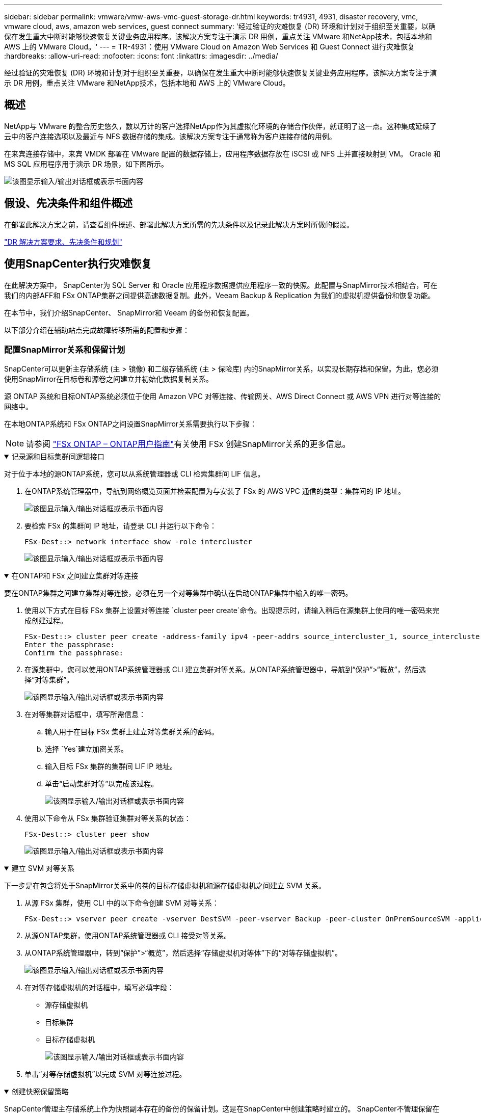 ---
sidebar: sidebar 
permalink: vmware/vmw-aws-vmc-guest-storage-dr.html 
keywords: tr4931, 4931, disaster recovery, vmc, vmware cloud, aws, amazon web services, guest connect 
summary: '经过验证的灾难恢复 (DR) 环境和计划对于组织至关重要，以确保在发生重大中断时能够快速恢复关键业务应用程序。该解决方案专注于演示 DR 用例，重点关注 VMware 和NetApp技术，包括本地和 AWS 上的 VMware Cloud。' 
---
= TR-4931：使用 VMware Cloud on Amazon Web Services 和 Guest Connect 进行灾难恢复
:hardbreaks:
:allow-uri-read: 
:nofooter: 
:icons: font
:linkattrs: 
:imagesdir: ../media/


[role="lead"]
经过验证的灾难恢复 (DR) 环境和计划对于组织至关重要，以确保在发生重大中断时能够快速恢复关键业务应用程序。该解决方案专注于演示 DR 用例，重点关注 VMware 和NetApp技术，包括本地和 AWS 上的 VMware Cloud。



== 概述

NetApp与 VMware 的整合历史悠久，数以万计的客户选择NetApp作为其虚拟化环境的存储合作伙伴，就证明了这一点。这种集成延续了云中的客户连接选项以及最近与 NFS 数据存储的集成。该解决方案专注于通常称为客户连接存储的用例。

在来宾连接存储中，来宾 VMDK 部署在 VMware 配置的数据存储上，应用程序数据存放在 iSCSI 或 NFS 上并直接映射到 VM。  Oracle 和 MS SQL 应用程序用于演示 DR 场景，如下图所示。

image:dr-vmc-aws-001.png["该图显示输入/输出对话框或表示书面内容"]



== 假设、先决条件和组件概述

在部署此解决方案之前，请查看组件概述、部署此解决方案所需的先决条件以及记录此解决方案时所做的假设。

link:vmw-aws-vmc-dr-prereqs.html["DR 解决方案要求、先决条件和规划"]



== 使用SnapCenter执行灾难恢复

在此解决方案中， SnapCenter为 SQL Server 和 Oracle 应用程序数据提供应用程序一致的快照。此配置与SnapMirror技术相结合，可在我们的内部AFF和 FSx ONTAP集群之间提供高速数据复制。此外，Veeam Backup & Replication 为我们的虚拟机提供备份和恢复功能。

在本节中，我们介绍SnapCenter、 SnapMirror和 Veeam 的备份和恢复配置。

以下部分介绍在辅助站点完成故障转移所需的配置和步骤：



=== 配置SnapMirror关系和保留计划

SnapCenter可以更新主存储系统 (主 > 镜像) 和二级存储系统 (主 > 保险库) 内的SnapMirror关系，以实现长期存档和保留。为此，您必须使用SnapMirror在目标卷和源卷之间建立并初始化数据复制关系。

源 ONTAP 系统和目标ONTAP系统必须位于使用 Amazon VPC 对等连接、传输网关、AWS Direct Connect 或 AWS VPN 进行对等连接的网络中。

在本地ONTAP系统和 FSx ONTAP之间设置SnapMirror关系需要执行以下步骤：


NOTE: 请参阅 https://docs.aws.amazon.com/fsx/latest/ONTAPGuide/ONTAPGuide.pdf["FSx ONTAP – ONTAP用户指南"^]有关使用 FSx 创建SnapMirror关系的更多信息。

.记录源和目标集群间逻辑接口
[%collapsible%open]
====
对于位于本地的源ONTAP系统，您可以从系统管理器或 CLI 检索集群间 LIF 信息。

. 在ONTAP系统管理器中，导航到网络概览页面并检索配置为与安装了 FSx 的 AWS VPC 通信的类型：集群间的 IP 地址。
+
image:dr-vmc-aws-010.png["该图显示输入/输出对话框或表示书面内容"]

. 要检索 FSx 的集群间 IP 地址，请登录 CLI 并运行以下命令：
+
....
FSx-Dest::> network interface show -role intercluster
....
+
image:dr-vmc-aws-011.png["该图显示输入/输出对话框或表示书面内容"]



====
.在ONTAP和 FSx 之间建立集群对等连接
[%collapsible%open]
====
要在ONTAP集群之间建立集群对等连接，必须在另一个对等集群中确认在启动ONTAP集群中输入的唯一密码。

. 使用以下方式在目标 FSx 集群上设置对等连接 `cluster peer create`命令。出现提示时，请输入稍后在源集群上使用的唯一密码来完成创建过程。
+
....
FSx-Dest::> cluster peer create -address-family ipv4 -peer-addrs source_intercluster_1, source_intercluster_2
Enter the passphrase:
Confirm the passphrase:
....
. 在源集群中，您可以使用ONTAP系统管理器或 CLI 建立集群对等关系。从ONTAP系统管理器中，导航到“保护”>“概览”，然后选择“对等集群”。
+
image:dr-vmc-aws-012.png["该图显示输入/输出对话框或表示书面内容"]

. 在对等集群对话框中，填写所需信息：
+
.. 输入用于在目标 FSx 集群上建立对等集群关系的密码。
.. 选择 `Yes`建立加密关系。
.. 输入目标 FSx 集群的集群间 LIF IP 地址。
.. 单击“启动集群对等”以完成该过程。
+
image:dr-vmc-aws-013.png["该图显示输入/输出对话框或表示书面内容"]



. 使用以下命令从 FSx 集群验证集群对等关系的状态：
+
....
FSx-Dest::> cluster peer show
....
+
image:dr-vmc-aws-014.png["该图显示输入/输出对话框或表示书面内容"]



====
.建立 SVM 对等关系
[%collapsible%open]
====
下一步是在包含将处于SnapMirror关系中的卷的目标存储虚拟机和源存储虚拟机之间建立 SVM 关系。

. 从源 FSx 集群，使用 CLI 中的以下命令创建 SVM 对等关系：
+
....
FSx-Dest::> vserver peer create -vserver DestSVM -peer-vserver Backup -peer-cluster OnPremSourceSVM -applications snapmirror
....
. 从源ONTAP集群，使用ONTAP系统管理器或 CLI 接受对等关系。
. 从ONTAP系统管理器中，转到“保护”>“概览”，然后选择“存储虚拟机对等体”下的“对等存储虚拟机”。
+
image:dr-vmc-aws-015.png["该图显示输入/输出对话框或表示书面内容"]

. 在对等存储虚拟机的对话框中，填写必填字段：
+
** 源存储虚拟机
** 目标集群
** 目标存储虚拟机
+
image:dr-vmc-aws-016.png["该图显示输入/输出对话框或表示书面内容"]



. 单击“对等存储虚拟机”以完成 SVM 对等连接过程。


====
.创建快照保留策略
[%collapsible%open]
====
SnapCenter管理主存储系统上作为快照副本存在的备份的保留计划。这是在SnapCenter中创建策略时建立的。 SnapCenter不管理保留在二级存储系统上的备份的保留策略。这些策略通过在辅助 FSx 集群上创建的SnapMirror策略单独进行管理，并与与源卷具有SnapMirror关系的目标卷相关联。

创建SnapCenter策略时，您可以选择指定一个辅助策略标签，该标签将添加到执行SnapCenter备份时生成的每个快照的SnapMirror标签中。


NOTE: 在二级存储上，这些标签与目标卷相关的策略规则相匹配，以强制保留快照。

以下示例显示了一个SnapMirror标签，该标签存在于作为用于 SQL Server 数据库和日志卷的每日备份的策略的一部分生成的所有快照上。

image:dr-vmc-aws-017.png["该图显示输入/输出对话框或表示书面内容"]

有关为 SQL Server 数据库创建SnapCenter策略的更多信息，请参阅 https://docs.netapp.com/us-en/snapcenter/protect-scsql/task_create_backup_policies_for_sql_server_databases.html["SnapCenter文档"^]。

您必须首先创建一个SnapMirror策略，其中包含规定要保留的快照副本数量的规则。

. 在 FSx 集群上创建SnapMirror策略。
+
....
FSx-Dest::> snapmirror policy create -vserver DestSVM -policy PolicyName -type mirror-vault -restart always
....
. 向具有与SnapCenter策略中指定的二级策略标签匹配的SnapMirror标签的策略添加规则。
+
....
FSx-Dest::> snapmirror policy add-rule -vserver DestSVM -policy PolicyName -snapmirror-label SnapMirrorLabelName -keep #ofSnapshotsToRetain
....
+
以下脚本提供了可以添加到策略的规则示例：

+
....
FSx-Dest::> snapmirror policy add-rule -vserver sql_svm_dest -policy Async_SnapCenter_SQL -snapmirror-label sql-ondemand -keep 15
....
+

NOTE: 为每个SnapMirror标签和要保留的快照数量（保留期）创建附加规则。



====
.创建目标卷
[%collapsible%open]
====
要在 FSx 上创建将作为源卷快照副本接收者的目标卷，请在 FSx ONTAP上运行以下命令：

....
FSx-Dest::> volume create -vserver DestSVM -volume DestVolName -aggregate DestAggrName -size VolSize -type DP
....
====
.在源卷和目标卷之间创建SnapMirror关系
[%collapsible%open]
====
要在源卷和目标卷之间创建SnapMirror关系，请在 FSx ONTAP上运行以下命令：

....
FSx-Dest::> snapmirror create -source-path OnPremSourceSVM:OnPremSourceVol -destination-path DestSVM:DestVol -type XDP -policy PolicyName
....
====
.初始化SnapMirror关系
[%collapsible%open]
====
初始化 SnapMirror 关系。此过程启动从源卷生成的新快照并将其复制到目标卷。

....
FSx-Dest::> snapmirror initialize -destination-path DestSVM:DestVol
....
====


=== 在本地部署和配置 Windows SnapCenter服务器。

.在本地部署 Windows SnapCenter服务器
[%collapsible%open]
====
该解决方案使用NetApp SnapCenter对 SQL Server 和 Oracle 数据库进行应用程序一致性备份。与 Veeam Backup & Replication 结合使用来备份虚拟机 VMDK，这为本地和基于云的数据中心提供了全面的灾难恢复解决方案。

SnapCenter software可从NetApp支持站点获取，并可安装在域或工作组中的 Microsoft Windows 系统上。详细的规划指南和安装说明可以在 https://docs.netapp.com/us-en/snapcenter/install/requirements-to-install-snapcenter-server.html["NetApp文档中心"^]。

SnapCenter software可从以下网址获取 https://mysupport.netapp.com["此链接"^]。

安装完成后，您可以使用 _\https://Virtual_Cluster_IP_or_FQDN:8146_ 从 Web 浏览器访问SnapCenter控制台。

登录控制台后，您必须配置SnapCenter以备份 SQL Server 和 Oracle 数据库。

====
.向SnapCenter添加存储控制器
[%collapsible%open]
====
要将存储控制器添加到SnapCenter，请完成以下步骤：

. 从左侧菜单中，选择“存储系统”，然后单击“新建”开始将存储控制器添加到SnapCenter的过程。
+
image:dr-vmc-aws-018.png["该图显示输入/输出对话框或表示书面内容"]

. 在添加存储系统对话框中，添加本地ONTAP集群的管理 IP 地址以及用户名和密码。然后单击“提交”开始发现存储系统。
+
image:dr-vmc-aws-019.png["该图显示输入/输出对话框或表示书面内容"]

. 重复此过程将 FSx ONTAP系统添加到SnapCenter。在这种情况下，选择“添加存储系统”窗口底部的“更多选项”，然后单击“辅助”复选框，将 FSx 系统指定为使用SnapMirror副本或我们的主备份快照更新的辅助存储系统。
+
image:dr-vmc-aws-020.png["该图显示输入/输出对话框或表示书面内容"]



有关向SnapCenter添加存储系统的更多信息，请参阅以下文档： https://docs.netapp.com/us-en/snapcenter/install/task_add_storage_systems.html["此链接"^] 。

====
.将主机添加到SnapCenter
[%collapsible%open]
====
下一步是将主机应用程序服务器添加到SnapCenter。  SQL Server 和 Oracle 的过程类似。

. 从左侧菜单中，选择“主机”，然后单击“添加”以开始向SnapCenter添加存储控制器的过程。
. 在添加主机窗口中，添加主机类型、主机名和主机系统凭据。选择插件类型。对于 SQL Server，选择 Microsoft Windows 和 Microsoft SQL Server 插件。
+
image:dr-vmc-aws-021.png["该图显示输入/输出对话框或表示书面内容"]

. 对于 Oracle，请在“添加主机”对话框中填写必填字段，并选中 Oracle 数据库插件的复选框。然后单击“提交”以开始发现过程并将主机添加到SnapCenter。
+
image:dr-vmc-aws-022.png["该图显示输入/输出对话框或表示书面内容"]



====
.创建SnapCenter策略
[%collapsible%open]
====
策略制定了备份工作需要遵循的具体规则。它们包括但不限于备份计划、复制类型以及SnapCenter如何处理备份和截断事务日志。

您可以在SnapCenter Web 客户端的“设置”部分访问策略。

image:dr-vmc-aws-023.png["该图显示输入/输出对话框或表示书面内容"]

有关创建 SQL Server 备份策略的完整信息，请参阅 https://docs.netapp.com/us-en/snapcenter/protect-scsql/task_create_backup_policies_for_sql_server_databases.html["SnapCenter文档"^]。

有关创建 Oracle 备份策略的完整信息，请参阅 https://docs.netapp.com/us-en/snapcenter/protect-sco/task_create_backup_policies_for_oracle_database.html["SnapCenter文档"^]。

*笔记：*

* 在您完成策略创建向导的过程中，请特别注意复制部分。在本节中，您将规定在备份过程中要获取的辅助SnapMirror副本的类型。
* “创建本地 Snapshot 副本后更新SnapMirror ”设置是指当位于同一集群上的两个存储虚拟机之间存在SnapMirror关系时更新该关系。
* “创建本地 SnapShot 副本后更新SnapVault ”设置用于更新两个独立集群之间以及本地ONTAP系统与Cloud Volumes ONTAP或 FSx ONTAP之间存在的SnapMirror关系。


下图显示了上述选项以及它们在备份策略向导中的外观。

image:dr-vmc-aws-024.png["该图显示输入/输出对话框或表示书面内容"]

====
.创建SnapCenter资源组
[%collapsible%open]
====
资源组允许您选择要包含在备份中的数据库资源以及这些资源遵循的策略。

. 转到左侧菜单中的资源部分。
. 在窗口顶部，选择要使用的资源类型（在本例中为 Microsoft SQL Server），然后单击新建资源组。


image:dr-vmc-aws-025.png["该图显示输入/输出对话框或表示书面内容"]

SnapCenter文档涵盖了为 SQL Server 和 Oracle 数据库创建资源组的分步详细信息。

要备份 SQL 资源，请按照 https://docs.netapp.com/us-en/snapcenter/protect-scsql/task_back_up_sql_resources.html["此链接"^]。

要备份 Oracle 资源，请按照 https://docs.netapp.com/us-en/snapcenter/protect-sco/task_back_up_oracle_resources.html["此链接"^]。

====


=== 部署和配置 Veeam 备份服务器

该解决方案使用 Veeam Backup & Replication 软件来备份我们的应用程序虚拟机，并使用 Veeam 横向扩展备份存储库 (SOBR) 将备份副本存档到 Amazon S3 存储桶。在本解决方案中，Veeam 部署在 Windows 服务器上。有关部署 Veeam 的具体指导，请参阅 https://www.veeam.com/documentation-guides-datasheets.html["Veeam 帮助中心 技术文档"^]。

.配置 Veeam 横向扩展备份存储库
[%collapsible%open]
====
部署并获得软件许可后，您可以创建横向扩展备份存储库 (SOBR) 作为备份作业的目标存储。您还应该包含一个 S3 存储桶作为异地 VM 数据的备份，以实现灾难恢复。

开始之前请参阅以下先决条件。

. 在本地ONTAP系统上创建 SMB 文件共享作为备份的目标存储。
. 创建一个 Amazon S3 存储桶以包含在 SOBR 中。这是异地备份的存储库。


.将ONTAP存储添加到 Veeam
[%collapsible%open]
=====
首先，在 Veeam 中添加ONTAP存储集群和相关的 SMB/NFS 文件系统作为存储基础架构。

. 打开 Veeam 控制台并登录。导航到存储基础设施，然后选择添加存储。
+
image:dr-vmc-aws-026.png["该图显示输入/输出对话框或表示书面内容"]

. 在添加存储向导中，选择NetApp作为存储供应商，然后选择Data ONTAP。
. 输入管理 IP 地址并选中 NAS Filer 框。单击“下一步”。
+
image:dr-vmc-aws-027.png["该图显示输入/输出对话框或表示书面内容"]

. 添加您的凭据以访问ONTAP集群。
+
image:dr-vmc-aws-028.png["该图显示输入/输出对话框或表示书面内容"]

. 在 NAS Filer 页面上，选择要扫描的协议，然后选择下一步。
+
image:dr-vmc-aws-029.png["该图显示输入/输出对话框或表示书面内容"]

. 完成向导的“应用”和“摘要”页面，然后单击“完成”以开始存储发现过程。扫描完成后， ONTAP集群将与 NAS 文件服务器一起添加为可用资源。
+
image:dr-vmc-aws-030.png["该图显示输入/输出对话框或表示书面内容"]

. 使用新发现的 NAS 共享创建备份存储库。从备份基础架构中，选择备份存储库并单击添加存储库菜单项。
+
image:dr-vmc-aws-031.png["该图显示输入/输出对话框或表示书面内容"]

. 按照新建备份存储库向导中的所有步骤来创建存储库。有关创建 Veeam Backup 存储库的详细信息，请参阅 https://www.veeam.com/documentation-guides-datasheets.html["Veeam 文档"^]。
+
image:dr-vmc-aws-032.png["该图显示输入/输出对话框或表示书面内容"]



=====
.添加 Amazon S3 存储桶作为备份存储库
[%collapsible%open]
=====
下一步是添加 Amazon S3 存储作为备份存储库。

. 导航到备份基础设施 > 备份存储库。单击添加存储库。
+
image:dr-vmc-aws-033.png["该图显示输入/输出对话框或表示书面内容"]

. 在添加备份存储库向导中，选择对象存储，然后选择 Amazon S3。这将启动新对象存储库向导。
+
image:dr-vmc-aws-034.png["该图显示输入/输出对话框或表示书面内容"]

. 为您的对象存储库提供一个名称，然后单击下一步。
. 在下一部分中，提供您的凭据。您需要一个 AWS 访问密钥和密钥。
+
image:dr-vmc-aws-035.png["该图显示输入/输出对话框或表示书面内容"]

. 加载 Amazon 配置后，选择您的数据中心、存储桶和文件夹，然后单击“应用”。最后，单击“完成”关闭向导。


=====
.创建横向扩展备份存储库
[%collapsible%open]
=====
现在我们已经将存储库添加到 Veeam，我们可以创建 SOBR 来自动将备份副本分层到我们的异地 Amazon S3 对象存储中，以实现灾难恢复。

. 从备份基础架构中，选择扩展存储库，然后单击添加扩展存储库菜单项。
+
image:dr-vmc-aws-037.png["该图显示输入/输出对话框或表示书面内容"]

. 在新的横向扩展备份存储库中为 SOBR 提供一个名称，然后单击下一步。
. 对于性能层，选择包含位于本地ONTAP集群上的 SMB 共享的备份存储库。
+
image:dr-vmc-aws-038.png["该图显示输入/输出对话框或表示书面内容"]

. 对于放置策略，请根据您的要求选择数据局部性或性能。选择下一步。
. 对于容量层，我们使用 Amazon S3 对象存储扩展 SOBR。为了实现灾难恢复，请选择“在创建备份后立即将其复制到对象存储”，以确保及时交付我们的二次备份。
+
image:dr-vmc-aws-039.png["该图显示输入/输出对话框或表示书面内容"]

. 最后，选择“应用”和“完成”以完成 SOBR 的创建。


=====
.创建横向扩展备份存储库作业
[%collapsible%open]
=====
配置 Veeam 的最后一步是使用新创建的 SOBR 作为备份目标来创建备份作业。创建备份作业是任何存储管理员的正常工作的一部分，我们在此不介绍详细步骤。有关在 Veeam 中创建备份作业的更多完整信息，请参阅 https://www.veeam.com/documentation-guides-datasheets.html["Veeam 帮助中心技术文档"^]。

=====
====


=== BlueXP backup and recovery工具及配置

要将应用程序虚拟机和数据库卷故障转移到在 AWS 中运行的 VMware Cloud Volume 服务，您必须安装并配置SnapCenter Server 和 Veeam Backup and Replication Server 的运行实例。故障转移完成后，您还必须配置这些工具以恢复正常的备份操作，直到计划并执行故障恢复到本地数据中心。

.部署辅助 Windows SnapCenter服务器
[#deploy-secondary-snapcenter%collapsible%open]
====
SnapCenter Server 部署在 VMware Cloud SDDC 中，或安装在与 VMware Cloud 环境具有网络连接的 VPC 中的 EC2 实例上。

SnapCenter software可从NetApp支持站点获取，并可安装在域或工作组中的 Microsoft Windows 系统上。详细的规划指南和安装说明可以在 https://docs.netapp.com/us-en/snapcenter/install/requirements-to-install-snapcenter-server.html["NetApp文档中心"^]。

您可以在以下位置找到SnapCenter software https://mysupport.netapp.com["此链接"^]。

====
.配置辅助 Windows SnapCenter服务器
[%collapsible%open]
====
要执行镜像到 FSx ONTAP 的应用程序数据还原，您必须首先执行本地SnapCenter数据库的完整还原。此过程完成后，将重新建立与虚拟机的通信，并且现在可以使用 FSx ONTAP作为主存储恢复应用程序备份。

为此，您必须在SnapCenter服务器上完成以下项目：

. 将计算机名称配置为与原始本地SnapCenter服务器相同。
. 配置网络以与 VMware Cloud 和 FSx ONTAP实例通信。
. 完成恢复SnapCenter数据库的过程。
. 确认SnapCenter处于灾难恢复模式，以确保 FSx 现在是备份的主要存储。
. 确认已与恢复的虚拟机重新建立通信。


====
.部署辅助 Veeam Backup & Replication 服务器
[#deploy-secondary-veeam%collapsible%open]
====
您可以在 AWS 上的 VMware Cloud 中的 Windows 服务器或 EC2 实例上安装 Veeam Backup & Replication 服务器。有关详细的实施指南，请参阅 https://www.veeam.com/documentation-guides-datasheets.html["Veeam 帮助中心技术文档"^]。

====
.配置辅助 Veeam Backup & Replication 服务器
[%collapsible%open]
====
要对已备份到 Amazon S3 存储的虚拟机进行还原，必须在 Windows 服务器上安装 Veeam Server，并将其配置为与 VMware Cloud、FSx ONTAP和包含原始备份存储库的 S3 存储桶通信。它还必须在 FSx ONTAP上配置一个新的备份存储库，以便在虚拟机恢复后进行新的备份。

要执行此过程，必须完成以下项目：

. 配置网络以与 VMware Cloud、FSx ONTAP和包含原始备份存储库的 S3 存储桶进行通信。
. 将 FSx ONTAP上的 SMB 共享配置为新的备份存储库。
. 安装用作本地扩展备份存储库一部分的原始 S3 存储桶。
. 恢复虚拟机后，建立新的备份作业来保护 SQL 和 Oracle 虚拟机。


有关使用 Veeam 恢复虚拟机的更多信息，请参阅link:#restore-veeam-full["使用 Veeam Full Restore 恢复应用程序虚拟机"]。

====


=== SnapCenter数据库备份用于灾难恢复

SnapCenter允许备份和恢复其底层 MySQL 数据库和配置数据，以便在发生灾难时恢复SnapCenter服务器。对于我们的解决方案，我们恢复了位于我们的 VPC 中的 AWS EC2 实例上的SnapCenter数据库和配置。有关SnapCenter灾难恢复的更多信息，请参阅 https://docs.netapp.com/us-en/snapcenter/index.html["此链接"^]。

.SnapCenter备份前提条件
[%collapsible%open]
====
SnapCenter备份需要满足以下先决条件：

* 在本地ONTAP系统上创建的卷和 SMB 共享，用于定位备份数据库和配置文件。
* 本地ONTAP系统与 AWS 账户中的 FSx 或 CVO 之间的SnapMirror关系。此关系用于传输包含备份的SnapCenter数据库和配置文件的快照。
* 安装在云帐户中的 Windows Server，可以在 EC2 实例上，也可以在 VMware Cloud SDDC 中的 VM 上。
* SnapCenter安装在 VMware Cloud 中的 Windows EC2 实例或 VM 上。


====
.SnapCenter备份和还原过程摘要
[#snapcenter-backup-and-restore-process-summary%collapsible%open]
====
* 在本地ONTAP系统上创建一个卷，用于托管备份数据库和配置文件。
* 在本地和 FSx/CVO 之间建立SnapMirror关系。
* 挂载 SMB 共享。
* 检索用于执行 API 任务的 Swagger 授权令牌。
* 启动数据库恢复过程。
* 使用 xcopy 实用程序将 db 和配置文件本地目录复制到 SMB 共享。
* 在 FSx 上，创建ONTAP卷的克隆（通过SnapMirror从本地复制）。
* 将 SMB 共享从 FSx 挂载到 EC2/VMware Cloud。
* 将恢复目录从 SMB 共享复制到本地目录。
* 从 Swagger 运行 SQL Server 还原过程。


====
.备份SnapCenter数据库和配置
[%collapsible%open]
====
SnapCenter提供了一个用于执行 REST API 命令的 Web 客户端界面。有关通过 Swagger 访问 REST API 的信息，请参阅SnapCenter文档 https://docs.netapp.com/us-en/snapcenter/sc-automation/overview_rest_apis.html["此链接"^]。

.登录Swagger并获取授权令牌
[%collapsible%open]
=====
导航到 Swagger 页面后，您必须检索授权令牌才能启动数据库恢复过程。

. 访问SnapCenter Swagger API 网页，地址为 _\https://< SnapCenter服务器 IP>:8146/swagger/_。
+
image:dr-vmc-aws-040.png["该图显示输入/输出对话框或表示书面内容"]

. 展开“Auth”部分并单击“Try it Out”。
+
image:dr-vmc-aws-041.png["该图显示输入/输出对话框或表示书面内容"]

. 在 UserOperationContext 区域，填写SnapCenter凭据和角色，然后单击“执行”。
+
image:dr-vmc-aws-042.png["该图显示输入/输出对话框或表示书面内容"]

. 在下面的响应主体中，您可以看到令牌。执行备份过程时复制令牌文本以进行身份验证。
+
image:dr-vmc-aws-043.png["该图显示输入/输出对话框或表示书面内容"]



=====
.执行SnapCenter数据库备份
[%collapsible%open]
=====
接下来转到 Swagger 页面上的灾难恢复区域以开始SnapCenter备份过程。

. 单击“灾难恢复”区域以展开它。
+
image:dr-vmc-aws-044.png["该图显示输入/输出对话框或表示书面内容"]

. 展开 `/4.6/disasterrecovery/server/backup`部分并单击“试用”。
+
image:dr-vmc-aws-045.png["该图显示输入/输出对话框或表示书面内容"]

. 在 SmDRBackupRequest 部分中，添加正确的本地目标路径并选择执行以启动SnapCenter数据库和配置的备份。
+

NOTE: 备份过程不允许直接备份到 NFS 或 CIFS 文件共享。

+
image:dr-vmc-aws-046.png["该图显示输入/输出对话框或表示书面内容"]



=====
.从SnapCenter监控备份作业
[%collapsible%open]
=====
在启动数据库还原过程时登录SnapCenter查看日志文件。在“监视”部分下，您可以查看SnapCenter服务器灾难恢复备份的详细信息。

image:dr-vmc-aws-047.png["该图显示输入/输出对话框或表示书面内容"]

=====
.使用 XCOPY 实用程序将数据库备份文件复制到 SMB 共享
[%collapsible%open]
=====
接下来，您必须将备份从SnapCenter服务器上的本地驱动器移动到 CIFS 共享，该共享用于将数据通过SnapMirror复制到位于 AWS 中 FSx 实例上的辅助位置。使用带有特定选项的 xcopy 来保留文件的权限。

以管理员身份打开命令提示符。在命令提示符下，输入以下命令：

....
xcopy  <Source_Path>  \\<Destination_Server_IP>\<Folder_Path> /O /X /E /H /K
xcopy c:\SC_Backups\SnapCenter_DR \\10.61.181.185\snapcenter_dr /O /X /E /H /K
....
=====
====


=== 故障转移

.主站点发生灾难
[%collapsible%open]
====
对于发生在主本地数据中心的灾难，我们的场景包括使用 VMware Cloud on AWS 将故障转移到位于 Amazon Web Services 基础架构上的辅助站点。我们假设虚拟机和我们的内部ONTAP集群不再可访问。此外， SnapCenter和 Veeam 虚拟机都不再可访问，必须在我们的辅助站点上重建。

本节讨论将我们的基础设施故障转移到云端，并涵盖以下主题：

* SnapCenter数据库还原。建立新的SnapCenter服务器后，恢复 MySQL 数据库和配置文件，并将数据库切换到灾难恢复模式，以允许辅助 FSx 存储成为主存储设备。
* 使用 Veeam Backup & Replication 恢复应用程序虚拟机。连接包含 VM 备份的 S3 存储，导入备份，然后将其还原到 VMware Cloud on AWS。
* 使用SnapCenter还原 SQL Server 应用程序数据。
* 使用SnapCenter恢复 Oracle 应用程序数据。


====
.SnapCenter数据库还原过程
[%collapsible%open]
====
SnapCenter通过允许备份和恢复其 MySQL 数据库和配置文件来支持灾难恢复场景。这允许管理员在本地数据中心维护SnapCenter数据库的定期备份，然后将该数据库还原到辅助SnapCenter数据库。

要访问远程SnapCenter服务器上的SnapCenter备份文件，请完成以下步骤：

. 断开与 FSx 集群的SnapMirror关系，这使得卷可读/写。
. 创建 CIFS 服务器（如有必要）并创建指向克隆卷连接路径的 CIFS 共享。
. 使用 xcopy 将备份文件复制到辅助SnapCenter系统上的本地目录。
. 安装SnapCenter v4.6。
. 确保SnapCenter服务器与原始服务器具有相同的 FQDN。这是数据库恢复成功所必需的。


要开始恢复过程，请完成以下步骤：

. 导航到辅助SnapCenter服务器的 Swagger API 网页，并按照前面的说明获取授权令牌。
. 导航到 Swagger 页面的灾难恢复部分，选择 `/4.6/disasterrecovery/server/restore`，然后单击“试用”。
+
image:dr-vmc-aws-048.png["该图显示输入/输出对话框或表示书面内容"]

. 粘贴您的授权令牌，并在 SmDRResterRequest 部分粘贴备份的名称和辅助SnapCenter服务器上的本地目录。
+
image:dr-vmc-aws-049.png["该图显示输入/输出对话框或表示书面内容"]

. 选择“执行”按钮开始恢复过程。
. 从SnapCenter导航到“监视”部分以查看还原作业的进度。
+
image:dr-vmc-aws-050.png["该图显示输入/输出对话框或表示书面内容"]

+
image:dr-vmc-aws-051.png["该图显示输入/输出对话框或表示书面内容"]

. 要从二级存储启用 SQL Server 还原，必须将SnapCenter数据库切换到灾难恢复模式。这是作为单独的操作执行的，并在 Swagger API 网页上启动。
+
.. 导航至灾难恢复部分并单击 `/4.6/disasterrecovery/storage`。
.. 粘贴用户授权令牌。
.. 在 SmSetDisasterRecoverySettingsRequest 部分中，更改 `EnableDisasterRecover`到 `true`。
.. 单击“执行”以启用 SQL Server 的灾难恢复模式。
+
image:dr-vmc-aws-052.png["该图显示输入/输出对话框或表示书面内容"]

+

NOTE: 请参阅有关附加程序的评论。





====


=== 使用 Veeam 完整恢复功能恢复应用程序虚拟机

.创建备份存储库并从 S3 导入备份
[%collapsible%open]
====
从辅助 Veeam 服务器，从 S3 存储导入备份并将 SQL Server 和 Oracle VM 还原到您的 VMware Cloud 集群。

要从属于本地扩展备份存储库的 S3 对象导入备份，请完成以下步骤：

. 转到备份存储库并单击顶部菜单中的添加存储库以启动添加备份存储库向导。在向导的第一页上，选择对象存储作为备份存储库类型。
+
image:dr-vmc-aws-053.png["该图显示输入/输出对话框或表示书面内容"]

. 选择 Amazon S3 作为对象存储类型。
+
image:dr-vmc-aws-054.png["该图显示输入/输出对话框或表示书面内容"]

. 从 Amazon 云存储服务列表中，选择 Amazon S3。
+
image:dr-vmc-aws-055.png["该图显示输入/输出对话框或表示书面内容"]

. 从下拉列表中选择您预先输入的凭据或添加用于访问云存储资源的新凭据。单击“下一步”继续。
+
image:dr-vmc-aws-056.png["该图显示输入/输出对话框或表示书面内容"]

. 在 Bucket 页面上，输入数据中心、bucket、文件夹和任何所需选项。单击“应用”。
+
image:dr-vmc-aws-057.png["该图显示输入/输出对话框或表示书面内容"]

. 最后，选择“完成”以完成该过程并添加存储库。


====
.从 S3 对象存储导入备份
[%collapsible%open]
====
要从上一节中添加的 S3 存储库导入备份，请完成以下步骤。

. 从 S3 备份存储库中，选择导入备份以启动导入备份向导。
+
image:dr-vmc-aws-058.png["该图显示输入/输出对话框或表示书面内容"]

. 创建导入的数据库记录后，选择下一步，然后在摘要屏幕上选择完成以开始导入过程。
+
image:dr-vmc-aws-059.png["该图显示输入/输出对话框或表示书面内容"]

. 导入完成后，您可以将虚拟机恢复到 VMware Cloud 集群中。
+
image:dr-vmc-aws-060.png["该图显示输入/输出对话框或表示书面内容"]



====
.使用 Veeam 完整还原将应用程序虚拟机还原到 VMware Cloud
[%collapsible%open]
====
要将 SQL 和 Oracle 虚拟机还原到 VMware Cloud on AWS 工作负载域/集群，请完成以下步骤。

. 从 Veeam 主页中，选择包含导入备份的对象存储，选择要恢复的虚拟机，然后右键单击并选择“恢复整个虚拟机”。
+
image:dr-vmc-aws-061.png["该图显示输入/输出对话框或表示书面内容"]

. 在完整虚拟机还原向导的第一页上，根据需要修改要备份的虚拟机，然后选择下一步。
+
image:dr-vmc-aws-062.png["该图显示输入/输出对话框或表示书面内容"]

. 在“恢复模式”页面上，选择“恢复到新位置”或“使用不同的设置”。
+
image:dr-vmc-aws-063.png["该图显示输入/输出对话框或表示书面内容"]

. 在主机页面上，选择要将虚拟机还原到的目标 ESXi 主机或群集。
+
image:dr-vmc-aws-064.png["该图显示输入/输出对话框或表示书面内容"]

. 在数据存储页面上，选择配置文件和硬盘的目标数据存储位置。
+
image:dr-vmc-aws-065.png["该图显示输入/输出对话框或表示书面内容"]

. 在网络页面，将虚拟机上原有的网络映射到新目标位置的网络。
+
image:dr-vmc-aws-066.png["该图显示输入/输出对话框或表示书面内容"]

+
image:dr-vmc-aws-067.png["该图显示输入/输出对话框或表示书面内容"]

. 选择是否扫描已恢复的虚拟机中的恶意软件，查看摘要页面，然后单击“完成”以开始恢复。


====


=== 还原 SQL Server 应用程序数据

以下过程提供了有关在发生导致本地站点无法运行的灾难时如何在 AWS 中的 VMware Cloud Services 中恢复 SQL Server 的说明。

为了继续执行恢复步骤，假定以下先决条件已完成：

. Windows Server VM 已使用 Veeam Full Restore 恢复到 VMware Cloud SDDC。
. 已建立辅助SnapCenter服务器，并已使用本节中概述的步骤完成SnapCenter数据库还原和配置link:#snapcenter-backup-and-restore-process-summary["SnapCenter备份和恢复过程摘要。"]


.VM：SQL Server VM 的恢复后配置
[%collapsible%open]
====
虚拟机还原完成后，您必须配置网络和其他项目，以准备在SnapCenter中重新发现主机虚拟机。

. 为管理和 iSCSI 或 NFS 分配新的 IP 地址。
. 将主机加入 Windows 域。
. 将主机名添加到 DNS 或SnapCenter服务器上的 hosts 文件。



NOTE: 如果使用与当前域不同的域凭据部署SnapCenter插件，则必须更改 SQL Server VM 上 Windows 服务插件的登录帐户。更改登录帐户后，重新启动SnapCenter SMCore、Windows 插件和 SQL Server 插件服务。


NOTE: 要自动重新发现SnapCenter中还原的虚拟机，FQDN 必须与最初添加到本地SnapCenter 的虚拟机相同。

====
.配置 FSx 存储以进行 SQL Server 还原
[%collapsible%open]
====
要完成 SQL Server VM 的灾难恢复过程，您必须中断与 FSx 集群的现有SnapMirror关系并授予对该卷的访问权限。为此，请完成以下步骤。

. 要中断 SQL Server 数据库和日志卷的现有SnapMirror关系，请从 FSx CLI 运行以下命令：
+
....
FSx-Dest::> snapmirror break -destination-path DestSVM:DestVolName
....
. 通过创建包含 SQL Server Windows VM 的 iSCSI IQN 的启动器组来授予对 LUN 的访问权限：
+
....
FSx-Dest::> igroup create -vserver DestSVM -igroup igroupName -protocol iSCSI -ostype windows -initiator IQN
....
. 最后，将 LUN 映射到刚刚创建的启动器组：
+
....
FSx-Dest::> lun mapping create -vserver DestSVM -path LUNPath igroup igroupName
....
. 要查找路径名，请运行 `lun show`命令。


====
.设置 Windows VM 以进行 iSCSI 访问并发现文件系统
[%collapsible%open]
====
. 从 SQL Server VM 中，设置您的 iSCSI 网络适配器，以便在已建立与 FSx 实例上的 iSCSI 目标接口连接的 VMware 端口组上进行通信。
. 打开 iSCSI 启动器属性实用程序并清除“发现”、“收藏目标”和“目标”选项卡上的旧连接设置。
. 找到用于访问 FSx 实例/集群上的 iSCSI 逻辑接口的 IP 地址。这可以在 AWS 控制台的Amazon FSx > ONTAP > Storage Virtual Machines 下找到。
+
image:dr-vmc-aws-068.png["该图显示输入/输出对话框或表示书面内容"]

. 在“发现”选项卡中，单击“发现门户”并输入 FSx iSCSI 目标的 IP 地址。
+
image:dr-vmc-aws-069.png["该图显示输入/输出对话框或表示书面内容"]

+
image:dr-vmc-aws-070.png["该图显示输入/输出对话框或表示书面内容"]

. 在目标选项卡上，单击连接，如果适合您的配置，请选择启用多路径，然后单击确定以连接到目标。
+
image:dr-vmc-aws-071.png["该图显示输入/输出对话框或表示书面内容"]

. 打开计算机管理实用程序并使磁盘联机。验证它们是否保留了先前的相同驱动器号。
+
image:dr-vmc-aws-072.png["该图显示输入/输出对话框或表示书面内容"]



====
.附加 SQL Server 数据库
[%collapsible%open]
====
. 从 SQL Server VM 中，打开 Microsoft SQL Server Management Studio 并选择“附加”以开始连接数据库的过程。
+
image:dr-vmc-aws-073.png["该图显示输入/输出对话框或表示书面内容"]

. 单击“添加”并导航到包含 SQL Server 主数据库文件的文件夹，选择它，然后单击“确定”。
+
image:dr-vmc-aws-074.png["该图显示输入/输出对话框或表示书面内容"]

. 如果事务日志位于单独的驱动器上，请选择包含事务日志的文件夹。
. 完成后，单击“确定”以附加数据库。
+
image:dr-vmc-aws-075.png["该图显示输入/输出对话框或表示书面内容"]



====
.确认SnapCenter与 SQL Server 插件的通信
[%collapsible%open]
====
当SnapCenter数据库恢复到以前的状态时，它会自动重新发现 SQL Server 主机。为了使其正常工作，请记住以下先决条件：

* SnapCenter必须处于灾难恢复模式。这可以通过 Swagger API 或在灾难恢复下的全局设置中完成。
* SQL Server 的 FQDN 必须与在本地数据中心运行的实例相同。
* 必须破坏原始的SnapMirror关系。
* 必须将包含数据库的 LUN 安装到 SQL Server 实例并附加数据库。


要确认SnapCenter处于灾难恢复模式，请从SnapCenter Web 客户端导航到“设置”。转到“全局设置”选项卡，然后单击“灾难恢复”。确保启用灾难恢复复选框已启用。

image:dr-vmc-aws-076.png["该图显示输入/输出对话框或表示书面内容"]

====


=== 恢复 Oracle 应用程序数据

以下流程提供了有关在发生导致本地站点无法运行的灾难时如何在 AWS 中的 VMware Cloud Services 中恢复 Oracle 应用程序数据的说明。

完成以下先决条件以继续执行恢复步骤：

. Oracle Linux 服务器 VM 已使用 Veeam Full Restore 恢复到 VMware Cloud SDDC。
. 已建立辅助SnapCenter服务器，并已使用本节概述的步骤恢复SnapCenter数据库和配置文件link:#snapcenter-backup-and-restore-process-summary["SnapCenter备份和恢复过程摘要。"]


.配置 FSx for Oracle 还原 – 中断SnapMirror关系
[%collapsible%open]
====
要使 Oracle 服务器可以访问 FSx ONTAP实例上托管的二级存储卷，您必须首先中断现有的SnapMirror关系。

. 登录 FSx CLI 后，运行以下命令查看按正确名称过滤的卷。
+
....
FSx-Dest::> volume show -volume VolumeName*
....
+
image:dr-vmc-aws-077.png["该图显示输入/输出对话框或表示书面内容"]

. 运行以下命令来中断现有的SnapMirror关系。
+
....
FSx-Dest::> snapmirror break -destination-path DestSVM:DestVolName
....
+
image:dr-vmc-aws-078.png["该图显示输入/输出对话框或表示书面内容"]

. 更新Amazon FSx Web 客户端中的连接路径：
+
image:dr-vmc-aws-079.png["该图显示输入/输出对话框或表示书面内容"]

. 添加连接路径名称并单击更新。从 Oracle 服务器挂载 NFS 卷时指定此连接路径。
+
image:dr-vmc-aws-080.png["该图显示输入/输出对话框或表示书面内容"]



====
.在 Oracle 服务器上挂载 NFS 卷
[%collapsible%open]
====
在 Cloud Manager 中，您可以获取具有正确 NFS LIF IP 地址的挂载命令，以挂载包含 Oracle 数据库文件和日志的 NFS 卷。

. 在云管理器中，访问 FSx 集群的卷列表。
+
image:dr-vmc-aws-081.png["该图显示输入/输出对话框或表示书面内容"]

. 从操作菜单中，选择“挂载命令”以查看和复制要在我们的 Oracle Linux 服务器上使用的挂载命令。
+
image:dr-vmc-aws-082.png["该图显示输入/输出对话框或表示书面内容"]

+
image:dr-vmc-aws-083.png["该图显示输入/输出对话框或表示书面内容"]

. 将 NFS 文件系统挂载到 Oracle Linux 服务器。用于挂载 NFS 共享的目录已存在于 Oracle Linux 主机上。
. 从 Oracle Linux 服务器，使用 mount 命令挂载 NFS 卷。
+
....
FSx-Dest::> mount -t oracle_server_ip:/junction-path
....
+
对与 Oracle 数据库关联的每个卷重复此步骤。

+

NOTE: 要使 NFS 挂载在重启后持久化，请编辑 `/etc/fstab`文件以包含挂载命令。

. 重新启动 Oracle 服务器。  Oracle 数据库应该正常启动并可供使用。


====


=== 故障回复

成功完成此解决方案中概述的故障转移过程后， SnapCenter和 Veeam 将恢复在 AWS 中运行的备份功能，并且 FSx ONTAP现在被指定为主存储，与原始内部部署数据中心不存在现有的SnapMirror关系。在本地恢复正常功能后，您可以使用与本文档中概述的流程相同的流程将数据镜像回本地ONTAP存储系统。

正如本文档中概述的，您可以配置SnapCenter将应用程序数据卷从 FSx ONTAP镜像到位于本地的ONTAP存储系统。类似地，您可以配置 Veeam 使用横向扩展备份存储库将备份副本复制到 Amazon S3，以便位于本地数据中心的 Veeam 备份服务器可以访问这些备份。

故障回复超出了本文档的范围，但故障回复与此处概述的详细过程略有不同。



== 结束语

本文档中介绍的用例重点关注经过验证的灾难恢复技术，突出了NetApp和 VMware 之间的集成。  NetApp ONTAP存储系统提供成熟的数据镜像技术，使组织能够设计涵盖本地和领先云提供商所采用的ONTAP技术的灾难恢复解决方案。

AWS 上的 FSx ONTAP就是这样一种解决方案，它允许与SnapCenter和SyncMirror无缝集成，以将应用程序数据复制到云端。  Veeam Backup & Replication 是另一项知名技术，它与NetApp ONTAP存储系统很好地集成，并可以为 vSphere 原生存储提供故障转移。

该解决方案提供了一种灾难恢复解决方案，使用托管 SQL Server 和 Oracle 应用程序数据的ONTAP系统的客户连接存储。带有SnapMirror的SnapCenter提供了一种易于管理的解决方案，用于保护ONTAP系统上的应用程序卷并将其复制到驻留在云中的 FSx 或 CVO。  SnapCenter是一种支持 DR 的解决方案，可将所有应用程序数据故障转移到 AWS 上的 VMware Cloud。
